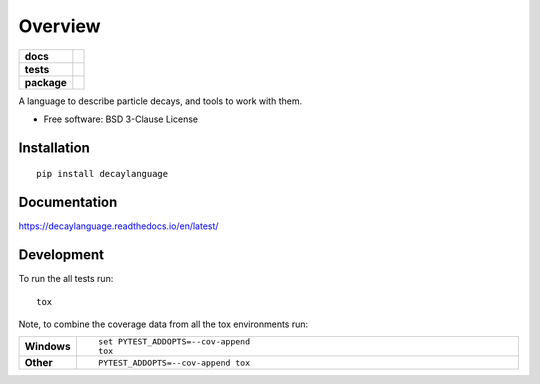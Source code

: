 ========
Overview
========

.. start-badges

.. list-table::
    :stub-columns: 1

    * - docs
      - |docs|
    * - tests
      - | |travis| |appveyor| |requires|
        | |coveralls|
    * - package
      - | |version| |wheel| |supported-versions| |supported-implementations|
        | |commits-since|

.. |docs| image:: https://readthedocs.org/projects/decaylanguage/badge/?style=flat
    :target: https://readthedocs.org/projects/decaylanguage
    :alt: Documentation Status

.. |travis| image:: https://travis-ci.org/henryiii/decaylanguage.svg?branch=master
    :alt: Travis-CI Build Status
    :target: https://travis-ci.org/henryiii/decaylanguage

.. |appveyor| image:: https://ci.appveyor.com/api/projects/status/github/henryiii/decaylanguage?branch=master&svg=true
    :alt: AppVeyor Build Status
    :target: https://ci.appveyor.com/project/HenrySchreiner/decaylanguage

.. |requires| image:: https://requires.io/github/henryiii/decaylanguage/requirements.svg?branch=master
    :alt: Requirements Status
    :target: https://requires.io/github/henryiii/decaylanguage/requirements/?branch=master

.. |coveralls| image:: https://coveralls.io/repos/henryiii/decaylanguage/badge.svg?branch=master&service=github
    :alt: Coverage Status
    :target: https://coveralls.io/github/henryiii/decaylanguage

.. |version| image:: https://img.shields.io/pypi/v/decaylanguage.svg
    :alt: PyPI Package latest release
    :target: https://pypi.python.org/pypi/decaylanguage

.. |commits-since| image:: https://img.shields.io/github/commits-since/henryiii/decaylanguage/v0.1.0.svg
    :alt: Commits since latest release
    :target: https://github.com/henryiii/decaylanguage/compare/v0.1.0...master

.. |wheel| image:: https://img.shields.io/pypi/wheel/decaylanguage.svg
    :alt: PyPI Wheel
    :target: https://pypi.python.org/pypi/decaylanguage

.. |supported-versions| image:: https://img.shields.io/pypi/pyversions/decaylanguage.svg
    :alt: Supported versions
    :target: https://pypi.python.org/pypi/decaylanguage

.. |supported-implementations| image:: https://img.shields.io/pypi/implementation/decaylanguage.svg
    :alt: Supported implementations
    :target: https://pypi.python.org/pypi/decaylanguage


.. end-badges

A language to describe particle decays, and tools to work with them.

* Free software: BSD 3-Clause License

Installation
============

::

    pip install decaylanguage

Documentation
=============

https://decaylanguage.readthedocs.io/en/latest/

Development
===========

To run the all tests run::

    tox

Note, to combine the coverage data from all the tox environments run:

.. list-table::
    :widths: 10 90
    :stub-columns: 1

    - - Windows
      - ::

            set PYTEST_ADDOPTS=--cov-append
            tox

    - - Other
      - ::

            PYTEST_ADDOPTS=--cov-append tox
